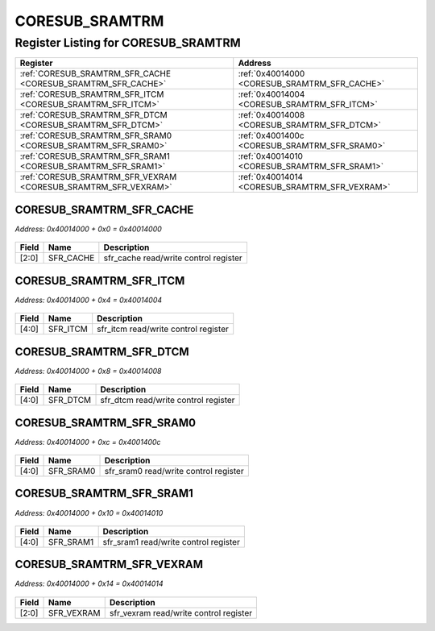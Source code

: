 CORESUB_SRAMTRM
===============

Register Listing for CORESUB_SRAMTRM
------------------------------------

+----------------------------------------------------------------+------------------------------------------------+
| Register                                                       | Address                                        |
+================================================================+================================================+
| :ref:`CORESUB_SRAMTRM_SFR_CACHE <CORESUB_SRAMTRM_SFR_CACHE>`   | :ref:`0x40014000 <CORESUB_SRAMTRM_SFR_CACHE>`  |
+----------------------------------------------------------------+------------------------------------------------+
| :ref:`CORESUB_SRAMTRM_SFR_ITCM <CORESUB_SRAMTRM_SFR_ITCM>`     | :ref:`0x40014004 <CORESUB_SRAMTRM_SFR_ITCM>`   |
+----------------------------------------------------------------+------------------------------------------------+
| :ref:`CORESUB_SRAMTRM_SFR_DTCM <CORESUB_SRAMTRM_SFR_DTCM>`     | :ref:`0x40014008 <CORESUB_SRAMTRM_SFR_DTCM>`   |
+----------------------------------------------------------------+------------------------------------------------+
| :ref:`CORESUB_SRAMTRM_SFR_SRAM0 <CORESUB_SRAMTRM_SFR_SRAM0>`   | :ref:`0x4001400c <CORESUB_SRAMTRM_SFR_SRAM0>`  |
+----------------------------------------------------------------+------------------------------------------------+
| :ref:`CORESUB_SRAMTRM_SFR_SRAM1 <CORESUB_SRAMTRM_SFR_SRAM1>`   | :ref:`0x40014010 <CORESUB_SRAMTRM_SFR_SRAM1>`  |
+----------------------------------------------------------------+------------------------------------------------+
| :ref:`CORESUB_SRAMTRM_SFR_VEXRAM <CORESUB_SRAMTRM_SFR_VEXRAM>` | :ref:`0x40014014 <CORESUB_SRAMTRM_SFR_VEXRAM>` |
+----------------------------------------------------------------+------------------------------------------------+

CORESUB_SRAMTRM_SFR_CACHE
^^^^^^^^^^^^^^^^^^^^^^^^^

`Address: 0x40014000 + 0x0 = 0x40014000`


    .. wavedrom::
        :caption: CORESUB_SRAMTRM_SFR_CACHE

        {
            "reg": [
                {"name": "sfr_cache",  "bits": 3},
                {"bits": 29}
            ], "config": {"hspace": 400, "bits": 32, "lanes": 4 }, "options": {"hspace": 400, "bits": 32, "lanes": 4}
        }


+-------+-----------+---------------------------------------+
| Field | Name      | Description                           |
+=======+===========+=======================================+
| [2:0] | SFR_CACHE | sfr_cache read/write control register |
+-------+-----------+---------------------------------------+

CORESUB_SRAMTRM_SFR_ITCM
^^^^^^^^^^^^^^^^^^^^^^^^

`Address: 0x40014000 + 0x4 = 0x40014004`


    .. wavedrom::
        :caption: CORESUB_SRAMTRM_SFR_ITCM

        {
            "reg": [
                {"name": "sfr_itcm",  "bits": 5},
                {"bits": 27}
            ], "config": {"hspace": 400, "bits": 32, "lanes": 4 }, "options": {"hspace": 400, "bits": 32, "lanes": 4}
        }


+-------+----------+--------------------------------------+
| Field | Name     | Description                          |
+=======+==========+======================================+
| [4:0] | SFR_ITCM | sfr_itcm read/write control register |
+-------+----------+--------------------------------------+

CORESUB_SRAMTRM_SFR_DTCM
^^^^^^^^^^^^^^^^^^^^^^^^

`Address: 0x40014000 + 0x8 = 0x40014008`


    .. wavedrom::
        :caption: CORESUB_SRAMTRM_SFR_DTCM

        {
            "reg": [
                {"name": "sfr_dtcm",  "bits": 5},
                {"bits": 27}
            ], "config": {"hspace": 400, "bits": 32, "lanes": 4 }, "options": {"hspace": 400, "bits": 32, "lanes": 4}
        }


+-------+----------+--------------------------------------+
| Field | Name     | Description                          |
+=======+==========+======================================+
| [4:0] | SFR_DTCM | sfr_dtcm read/write control register |
+-------+----------+--------------------------------------+

CORESUB_SRAMTRM_SFR_SRAM0
^^^^^^^^^^^^^^^^^^^^^^^^^

`Address: 0x40014000 + 0xc = 0x4001400c`


    .. wavedrom::
        :caption: CORESUB_SRAMTRM_SFR_SRAM0

        {
            "reg": [
                {"name": "sfr_sram0",  "bits": 5},
                {"bits": 27}
            ], "config": {"hspace": 400, "bits": 32, "lanes": 4 }, "options": {"hspace": 400, "bits": 32, "lanes": 4}
        }


+-------+-----------+---------------------------------------+
| Field | Name      | Description                           |
+=======+===========+=======================================+
| [4:0] | SFR_SRAM0 | sfr_sram0 read/write control register |
+-------+-----------+---------------------------------------+

CORESUB_SRAMTRM_SFR_SRAM1
^^^^^^^^^^^^^^^^^^^^^^^^^

`Address: 0x40014000 + 0x10 = 0x40014010`


    .. wavedrom::
        :caption: CORESUB_SRAMTRM_SFR_SRAM1

        {
            "reg": [
                {"name": "sfr_sram1",  "bits": 5},
                {"bits": 27}
            ], "config": {"hspace": 400, "bits": 32, "lanes": 4 }, "options": {"hspace": 400, "bits": 32, "lanes": 4}
        }


+-------+-----------+---------------------------------------+
| Field | Name      | Description                           |
+=======+===========+=======================================+
| [4:0] | SFR_SRAM1 | sfr_sram1 read/write control register |
+-------+-----------+---------------------------------------+

CORESUB_SRAMTRM_SFR_VEXRAM
^^^^^^^^^^^^^^^^^^^^^^^^^^

`Address: 0x40014000 + 0x14 = 0x40014014`


    .. wavedrom::
        :caption: CORESUB_SRAMTRM_SFR_VEXRAM

        {
            "reg": [
                {"name": "sfr_vexram",  "bits": 3},
                {"bits": 29}
            ], "config": {"hspace": 400, "bits": 32, "lanes": 4 }, "options": {"hspace": 400, "bits": 32, "lanes": 4}
        }


+-------+------------+----------------------------------------+
| Field | Name       | Description                            |
+=======+============+========================================+
| [2:0] | SFR_VEXRAM | sfr_vexram read/write control register |
+-------+------------+----------------------------------------+

